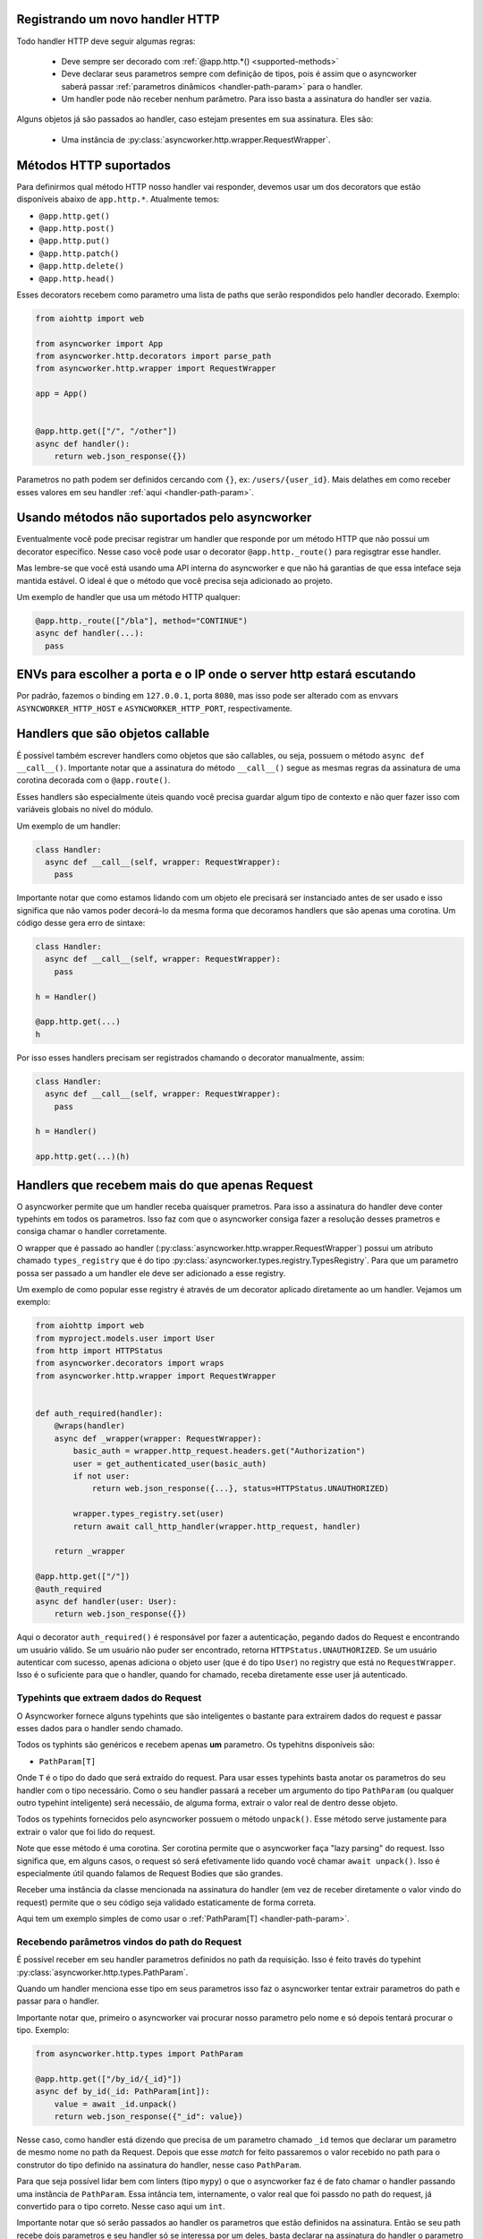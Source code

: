 

Registrando um novo handler HTTP
=================================

Todo handler HTTP deve seguir algumas regras:

 - Deve sempre ser decorado com :ref:`@app.http.*() <supported-methods>`
 - Deve declarar seus parametros sempre com definição de tipos, pois é assim que o asyncworker saberá passar :ref:`parametros dinâmicos <handler-path-param>` para o handler.
 - Um handler pode não receber nenhum parâmetro. Para isso basta a assinatura do handler ser vazia.

Alguns objetos já são passados ao handler, caso estejam presentes em sua assinatura.  Eles são:

 - Uma instância de :py:class:`asyncworker.http.wrapper.RequestWrapper`.


Métodos HTTP suportados
=======================

.. _supported-methods:
.. versionadded:: 0.15.2

Para definirmos qual método HTTP nosso handler vai responder, devemos usar um dos decorators que estão disponíveis abaixo de ``app.http.*``. Atualmente temos:

- ``@app.http.get()``
- ``@app.http.post()``
- ``@app.http.put()``
- ``@app.http.patch()``
- ``@app.http.delete()``
- ``@app.http.head()``

Esses decorators recebem como parametro uma lista de paths que serão respondidos pelo handler decorado. Exemplo:

.. code-block:: python


  from aiohttp import web

  from asyncworker import App
  from asyncworker.http.decorators import parse_path
  from asyncworker.http.wrapper import RequestWrapper

  app = App()


  @app.http.get(["/", "/other"])
  async def handler():
      return web.json_response({})


Parametros no path podem ser definidos cercando com ``{}``, ex: ``/users/{user_id}``. Mais delathes em como receber esses valores em seu handler :ref:`aqui <handler-path-param>`.


Usando métodos não suportados pelo asyncworker
==============================================

Eventualmente você pode precisar registrar um handler que responde por um método HTTP que não possui um decorator específico. Nesse caso você pode usar o decorator ``@app.http._route()`` para regisgtrar esse handler.

Mas lembre-se que você está usando uma API interna do asyncworker e que não há garantias de que essa inteface seja mantida estável. O ideal é que o método que você precisa seja adicionado ao projeto.

Um exemplo de handler que usa um método HTTP qualquer:

.. code-block:: python

  @app.http._route(["/bla"], method="CONTINUE")
  async def handler(...):
    pass




ENVs para escolher a porta e o IP onde o server http estará escutando
========================================================================


Por padrão, fazemos o binding em ``127.0.0.1``, porta ``8080``, mas isso pode ser alterado com as envvars ``ASYNCWORKER_HTTP_HOST`` e ``ASYNCWORKER_HTTP_PORT``, respectivamente.



Handlers que são objetos callable
===========================================

.. versionadded:: 0.11.4

É possível também escrever handlers como objetos que são callables, ou seja, possuem o método ``async def __call__()``. Importante notar que a assinatura do método ``__call__()`` segue as mesmas regras da assinatura de uma corotina decorada com o ``@app.route()``.

Esses handlers são especialmente úteis quando você precisa guardar algum tipo de contexto e não quer fazer isso com variáveis globais no nível do módulo.

Um exemplo de um handler:

.. code:: python

  class Handler:
    async def __call__(self, wrapper: RequestWrapper):
      pass


Importante notar que como estamos lidando com um objeto ele precisará ser instanciado antes de ser usado e isso significa que não vamos poder decorá-lo da mesma forma que decoramos handlers que são apenas uma corotina. Um código desse gera erro de sintaxe:

.. code:: python

  class Handler:
    async def __call__(self, wrapper: RequestWrapper):
      pass

  h = Handler()

  @app.http.get(...)
  h

Por isso esses handlers precisam ser registrados chamando o decorator manualmente, assim:

.. code:: python

  class Handler:
    async def __call__(self, wrapper: RequestWrapper):
      pass

  h = Handler()

  app.http.get(...)(h)


.. _typed-handlers:

Handlers que recebem mais do que apenas Request
================================================

.. versionadded:: 0.11.0

O asyncworker permite que um handler receba quaisquer prametros. Para isso a assinatura do handler deve conter typehints em todos os parametros. Isso faz com que o asyncworker consiga fazer a resolução desses prametros e consiga chamar o handler corretamente.

O wrapper que é passado ao handler (:py:class:`asyncworker.http.wrapper.RequestWrapper`) possui um atributo chamado ``types_registry`` que é do tipo :py:class:`asyncworker.types.registry.TypesRegistry`. Para que um parametro possa ser passado a um handler ele deve ser adicionado a esse registry.

Um exemplo de como popular esse registry é através de um decorator aplicado diretamente ao um handler. Vejamos um exemplo:

.. code:: python


  from aiohttp import web
  from myproject.models.user import User
  from http import HTTPStatus
  from asyncworker.decorators import wraps
  from asyncworker.http.wrapper import RequestWrapper


  def auth_required(handler):
      @wraps(handler)
      async def _wrapper(wrapper: RequestWrapper):
          basic_auth = wrapper.http_request.headers.get("Authorization")
          user = get_authenticated_user(basic_auth)
          if not user:
              return web.json_response({...}, status=HTTPStatus.UNAUTHORIZED)

          wrapper.types_registry.set(user)
          return await call_http_handler(wrapper.http_request, handler)

      return _wrapper

  @app.http.get(["/"])
  @auth_required
  async def handler(user: User):
      return web.json_response({})

Aqui o decorator ``auth_required()`` é responsável por fazer a autenticação, pegando dados do Request e encontrando um usuário válido. Se um usuário não puder ser encontrado, retorna ``HTTPStatus.UNAUTHORIZED``. Se um usuário autenticar com sucesso, apenas adiciona o objeto user (que é do tipo ``User``) no registry que está no ``RequestWrapper``. Isso é o suficiente para que o handler, quando for chamado, receba diretamente esse user já autenticado.

Typehints que extraem dados do Request
--------------------------------------

.. versionadded:: 0.19.1

O Asyncworker fornece alguns typehints que são inteligentes o bastante para extrairem dados do request e passar esses dados para o handler sendo chamado.

Todos os typhints são genéricos e recebem apenas **um** parametro. Os typehitns disponíveis são:

- ``PathParam[T]``

Onde ``T`` é o tipo do dado que será extraído do request. Para usar esses typehints basta anotar os parametros do seu handler com o tipo necessário. Como o seu handler passará a receber um argumento do tipo ``PathParam`` (ou qualquer outro typehint inteligente) será necessáio, de alguma forma, extrair o valor real de dentro desse objeto.

Todos os typehints fornecidos pelo asyncworker possuem o método ``unpack()``. Esse  método serve justamente para extrair o valor que foi lido do request.

Note que esse método é uma corotina. Ser corotina permite que o asyncworker faça "lazy parsing" do request. Isso significa que, em alguns casos, o request só será efetivamente lido quando você chamar ``await unpack()``. Isso é especialmente útil quando falamos de Request Bodies que são grandes.

Receber uma instância da classe mencionada na assinatura do handler (em vez de receber diretamente o valor vindo do request) permite que o seu código seja validado estaticamente de forma correta.

Aqui tem um exemplo simples de como usar o :ref:`PathParam[T] <handler-path-param>`.

Recebendo parâmetros vindos do path do Request
-----------------------------------------------

.. _handler-path-param:
.. versionadded:: 0.19.1

É possível receber em seu handler parametros definidos no path da requisição. Isso é feito través do typehint :py:class:`asyncworker.http.types.PathParam`.

Quando um handler menciona esse tipo em seus parametros isso faz o asyncworker tentar extrair parametros do path e passar para o handler.

Importante notar que, primeiro o asyncworker vai procurar nosso parametro pelo nome e só depois tentará procurar o tipo.  Exemplo:

.. code-block:: python

  from asyncworker.http.types import PathParam

  @app.http.get(["/by_id/{_id}"])
  async def by_id(_id: PathParam[int]):
      value = await _id.unpack()
      return web.json_response({"_id": value})

Nesse caso, como handler está dizendo que precisa de um parametro chamado ``_id`` temos que declarar um parametro de mesmo nome no path da Request. Depois que esse `match` for feito passaremos o valor recebido no path para o construtor do tipo definido na assinatura do handler, nesse caso ``PathParam``.

Para que seja possível lidar bem com linters (tipo ``mypy``) o que o asyncworker faz é de fato chamar o handler passando uma instância de ``PathParam``. Essa intância tem, internamente, o valor real que foi passdo no path do request, já convertido para o tipo correto. Nesse caso aqui um ``int``.

Importante notar que só serão passados ao handler os parametros que estão definidos na assinatura. Então se seu path recebe dois parametros e seu handler só se interessa por um deles, basta declarar na assinatura do handler o parametro que você quer receber.
